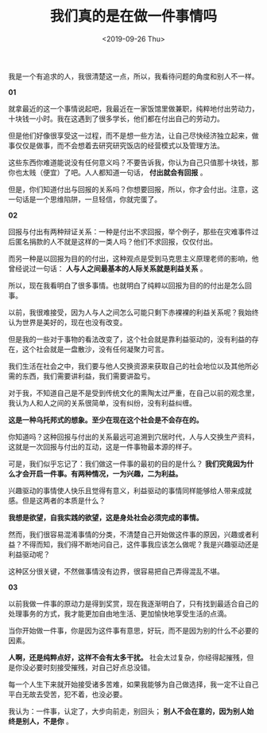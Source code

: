#+TITLE: 我们真的是在做一件事情吗
#+DATE: <2019-09-26 Thu>
#+TAGS[]: 随笔

我是一个有追求的人，我很清楚这一点，所以，我看待问题的角度和别人不一样。

*01*

就拿最近的这一个事情说起吧，我最近在一家饭馆里做兼职，纯粹地付出劳动力，十块钱一小时。我在这遇到了很多学长，他们都在付出自己的劳动力。

但是他们好像很享受这一过程，而不是想一些方法，让自己尽快经济独立起来，做事仅仅是做事，而不会想着去研究研究饭店的经营模式以及管理方法。

这些东西你难道能说没有任何意义吗？不要告诉我，你认为自己只值那十块钱，那你也太贱（便宜）了吧。人人都知道一句话，
*付出就会有回报* 。

但是，你们知道付出与回报的关系吗？你想要回报，所以，你才会付出。注意，这一句话是一个思维陷阱，一旦轻信，你就完蛋了。

*02*

回报与付出有两种辩证关系：一种是付出不求回报，举个例子，那些在灾难事件过后匿名捐款的人不就是这样的一类人吗？他们不求回报，仅仅付出。

而另一种是以回报为目的的付出，这种观点是受到马克思主义原理老师的影响，他曾经说过一句话：
*人与人之间最基本的人际关系就是利益关系* 。

所以，现在我看明白了很多事情。也就明白了纯粹以回报为目的的付出是怎么回事。

以前，我很难接受，因为人与人之间怎么可能只剩下赤裸裸的利益关系呢？我始终认为世界是美好的，现在也没有改变。

但是我的一些对于事物的看法改变了，这个社会就是靠利益驱动的，没有利益的存在，这个社会就是一盘散沙，没有任何凝聚力可言。

我们生活在社会之中，我们要与他人交换资源来获取自己的社会地位以及其他所必需的东西，我们需要讲利益，我们需要讲盈亏。

对于我，不知道自己是不是受到传统文化的熏陶太过严重，在自己以前的观念里，我认为人和人之间的关系很简单，没有纠纷，没有利益纠缠。

*这是一种乌托邦式的想象。至少在现在这个社会是不会存在的。*

你知道吗？这种回报与付出的关系最远可追溯到穴居时代，人与人交换生产资料，这就是一次回报与付出的互动，这是一件事物最本源的样子。

可是，我们似乎忘记了：我们做这一件事的最初的目的是什么？
*我们究竟因为什么才会开启一件事。有两种情况，一为兴趣，二为利益。*

兴趣驱动的事情使人快乐且觉得有意义，利益驱动的事情同样能够给人带来成就感。但是这两者的本质是什么？

*我想是欲望，自我实践的欲望，这是身处社会必须完成的事情。*

然而，我们很容易混淆事情的分类，不清楚自己开始做这件事的原因，兴趣或者利益？不得而知，我们得不断地问自己，这件事我应该怎么做呢？我是兴趣驱动还是利益驱动呢？

这种区分很关键，不然做事情没有边界，很容易把自己弄得混乱不堪。

*03*

以前我做一件事的原动力是得到奖赏，现在我逐渐明白了，只有找到最适合自己的处理事务的方式，我才能更加自由地生活、更加愉快地享受生活的点滴。

当你开始做一件事，你是因为这件事有意思，好玩，而不是因为别的什么不必要的因素。

*人啊，还是纯粹点好，这样不会有太多干扰。*
社会太过复杂，你经得起摧残，但是你没必要时刻接受摧残，对自己好点总没错。

每一个人生下来就开始接受诸多苦难，如果我能够为自己做选择，我一定不让自己平白无故去受苦，犯不着，也没必要。

我认为：一件事，认定了，大步向前走，别回头；
*别人不会在意的，因为别人始终是别人，不是你* 。
